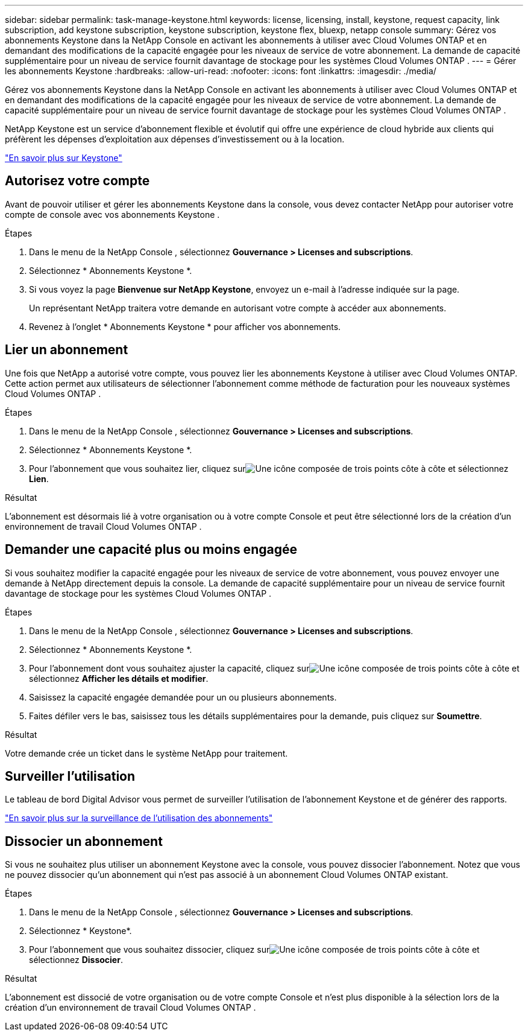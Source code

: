 ---
sidebar: sidebar 
permalink: task-manage-keystone.html 
keywords: license, licensing, install, keystone, request capacity, link subscription, add keystone subscription, keystone subscription, keystone flex, bluexp, netapp console 
summary: Gérez vos abonnements Keystone dans la NetApp Console en activant les abonnements à utiliser avec Cloud Volumes ONTAP et en demandant des modifications de la capacité engagée pour les niveaux de service de votre abonnement.  La demande de capacité supplémentaire pour un niveau de service fournit davantage de stockage pour les systèmes Cloud Volumes ONTAP . 
---
= Gérer les abonnements Keystone
:hardbreaks:
:allow-uri-read: 
:nofooter: 
:icons: font
:linkattrs: 
:imagesdir: ./media/


[role="lead"]
Gérez vos abonnements Keystone dans la NetApp Console en activant les abonnements à utiliser avec Cloud Volumes ONTAP et en demandant des modifications de la capacité engagée pour les niveaux de service de votre abonnement.  La demande de capacité supplémentaire pour un niveau de service fournit davantage de stockage pour les systèmes Cloud Volumes ONTAP .

NetApp Keystone est un service d'abonnement flexible et évolutif qui offre une expérience de cloud hybride aux clients qui préfèrent les dépenses d'exploitation aux dépenses d'investissement ou à la location.

https://www.netapp.com/services/keystone/["En savoir plus sur Keystone"^]



== Autorisez votre compte

Avant de pouvoir utiliser et gérer les abonnements Keystone dans la console, vous devez contacter NetApp pour autoriser votre compte de console avec vos abonnements Keystone .

.Étapes
. Dans le menu de la NetApp Console , sélectionnez *Gouvernance > Licenses and subscriptions*.
. Sélectionnez * Abonnements Keystone *.
. Si vous voyez la page *Bienvenue sur NetApp Keystone*, envoyez un e-mail à l'adresse indiquée sur la page.
+
Un représentant NetApp traitera votre demande en autorisant votre compte à accéder aux abonnements.

. Revenez à l’onglet * Abonnements Keystone * pour afficher vos abonnements.




== Lier un abonnement

Une fois que NetApp a autorisé votre compte, vous pouvez lier les abonnements Keystone à utiliser avec Cloud Volumes ONTAP. Cette action permet aux utilisateurs de sélectionner l'abonnement comme méthode de facturation pour les nouveaux systèmes Cloud Volumes ONTAP .

.Étapes
. Dans le menu de la NetApp Console , sélectionnez *Gouvernance > Licenses and subscriptions*.
. Sélectionnez * Abonnements Keystone *.
. Pour l'abonnement que vous souhaitez lier, cliquez surimage:icon-action.png["Une icône composée de trois points côte à côte"] et sélectionnez *Lien*.


.Résultat
L'abonnement est désormais lié à votre organisation ou à votre compte Console et peut être sélectionné lors de la création d'un environnement de travail Cloud Volumes ONTAP .



== Demander une capacité plus ou moins engagée

Si vous souhaitez modifier la capacité engagée pour les niveaux de service de votre abonnement, vous pouvez envoyer une demande à NetApp directement depuis la console.  La demande de capacité supplémentaire pour un niveau de service fournit davantage de stockage pour les systèmes Cloud Volumes ONTAP .

.Étapes
. Dans le menu de la NetApp Console , sélectionnez *Gouvernance > Licenses and subscriptions*.
. Sélectionnez * Abonnements Keystone *.
. Pour l'abonnement dont vous souhaitez ajuster la capacité, cliquez surimage:icon-action.png["Une icône composée de trois points côte à côte"] et sélectionnez *Afficher les détails et modifier*.
. Saisissez la capacité engagée demandée pour un ou plusieurs abonnements.
. Faites défiler vers le bas, saisissez tous les détails supplémentaires pour la demande, puis cliquez sur *Soumettre*.


.Résultat
Votre demande crée un ticket dans le système NetApp pour traitement.



== Surveiller l'utilisation

Le tableau de bord Digital Advisor vous permet de surveiller l'utilisation de l'abonnement Keystone et de générer des rapports.

https://docs.netapp.com/us-en/keystone-staas/integrations/aiq-keystone-details.html["En savoir plus sur la surveillance de l'utilisation des abonnements"^]



== Dissocier un abonnement

Si vous ne souhaitez plus utiliser un abonnement Keystone avec la console, vous pouvez dissocier l'abonnement. Notez que vous ne pouvez dissocier qu'un abonnement qui n'est pas associé à un abonnement Cloud Volumes ONTAP existant.

.Étapes
. Dans le menu de la NetApp Console , sélectionnez *Gouvernance > Licenses and subscriptions*.
. Sélectionnez * Keystone*.
. Pour l'abonnement que vous souhaitez dissocier, cliquez surimage:icon-action.png["Une icône composée de trois points côte à côte"] et sélectionnez *Dissocier*.


.Résultat
L'abonnement est dissocié de votre organisation ou de votre compte Console et n'est plus disponible à la sélection lors de la création d'un environnement de travail Cloud Volumes ONTAP .
